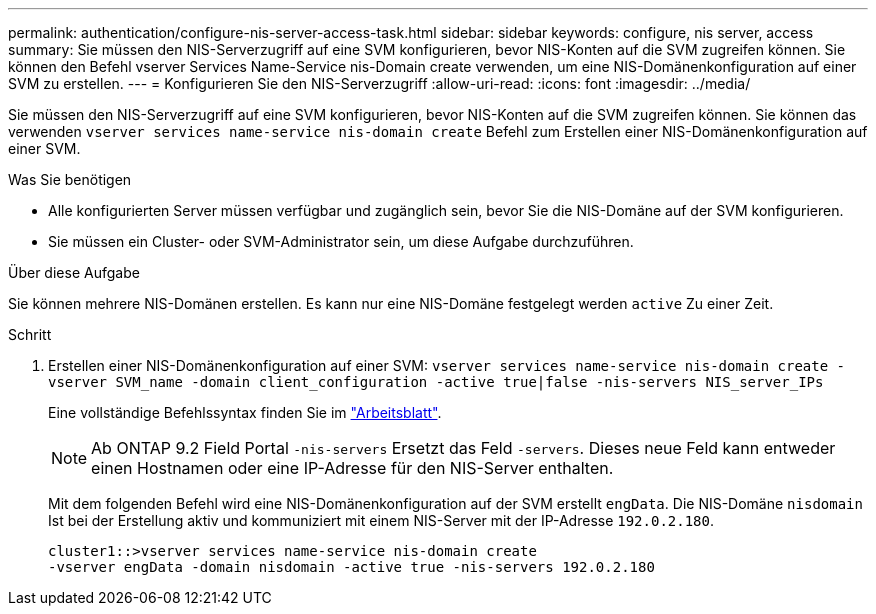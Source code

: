 ---
permalink: authentication/configure-nis-server-access-task.html 
sidebar: sidebar 
keywords: configure, nis server, access 
summary: Sie müssen den NIS-Serverzugriff auf eine SVM konfigurieren, bevor NIS-Konten auf die SVM zugreifen können. Sie können den Befehl vserver Services Name-Service nis-Domain create verwenden, um eine NIS-Domänenkonfiguration auf einer SVM zu erstellen. 
---
= Konfigurieren Sie den NIS-Serverzugriff
:allow-uri-read: 
:icons: font
:imagesdir: ../media/


[role="lead"]
Sie müssen den NIS-Serverzugriff auf eine SVM konfigurieren, bevor NIS-Konten auf die SVM zugreifen können. Sie können das verwenden `vserver services name-service nis-domain create` Befehl zum Erstellen einer NIS-Domänenkonfiguration auf einer SVM.

.Was Sie benötigen
* Alle konfigurierten Server müssen verfügbar und zugänglich sein, bevor Sie die NIS-Domäne auf der SVM konfigurieren.
* Sie müssen ein Cluster- oder SVM-Administrator sein, um diese Aufgabe durchzuführen.


.Über diese Aufgabe
Sie können mehrere NIS-Domänen erstellen. Es kann nur eine NIS-Domäne festgelegt werden `active` Zu einer Zeit.

.Schritt
. Erstellen einer NIS-Domänenkonfiguration auf einer SVM: `vserver services name-service nis-domain create -vserver SVM_name -domain client_configuration -active true|false -nis-servers NIS_server_IPs`
+
Eine vollständige Befehlssyntax finden Sie im link:config-worksheets-reference.html["Arbeitsblatt"].

+
[NOTE]
====
Ab ONTAP 9.2 Field Portal `-nis-servers` Ersetzt das Feld `-servers`. Dieses neue Feld kann entweder einen Hostnamen oder eine IP-Adresse für den NIS-Server enthalten.

====
+
Mit dem folgenden Befehl wird eine NIS-Domänenkonfiguration auf der SVM erstellt ``engData``. Die NIS-Domäne `nisdomain` Ist bei der Erstellung aktiv und kommuniziert mit einem NIS-Server mit der IP-Adresse `192.0.2.180`.

+
[listing]
----
cluster1::>vserver services name-service nis-domain create
-vserver engData -domain nisdomain -active true -nis-servers 192.0.2.180
----

